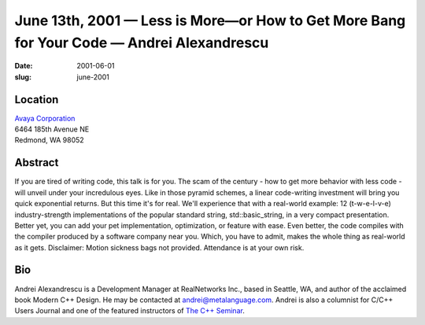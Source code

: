 June 13th, 2001 — Less is More—or How to Get More Bang for Your Code — Andrei Alexandrescu
##########################################################################################

:date: 2001-06-01
:slug: june-2001

Location
~~~~~~~~

| `Avaya Corporation <http://www.avaya.com>`_
| 6464 185th Avenue NE
| Redmond, WA 98052

Abstract
~~~~~~~~

If you are tired of writing code, this talk is for you. The scam of the
century - how to get more behavior with less code - will unveil under
your incredulous eyes. Like in those pyramid schemes, a linear
code-writing investment will bring you quick exponential returns. But
this time it's for real. We'll experience that with a real-world
example: 12 (t-w-e-l-v-e) industry-strength implementations of the
popular standard string, std::basic\_string, in a very compact
presentation. Better yet, you can add your pet implementation,
optimization, or feature with ease. Even better, the code compiles with
the compiler produced by a software company near you. Which, you have to
admit, makes the whole thing as real-world as it gets. Disclaimer:
Motion sickness bags not provided. Attendance is at your own risk.

Bio
~~~

Andrei Alexandrescu is a Development Manager at RealNetworks Inc., based
in Seattle, WA, and author of the acclaimed book Modern C++ Design. He
may be contacted at andrei@metalanguage.com. Andrei is also a columnist
for C/C++ Users Journal and one of the featured instructors of
`The C++ Seminar <http://www.gotw.ca/cpp_seminar>`_.
